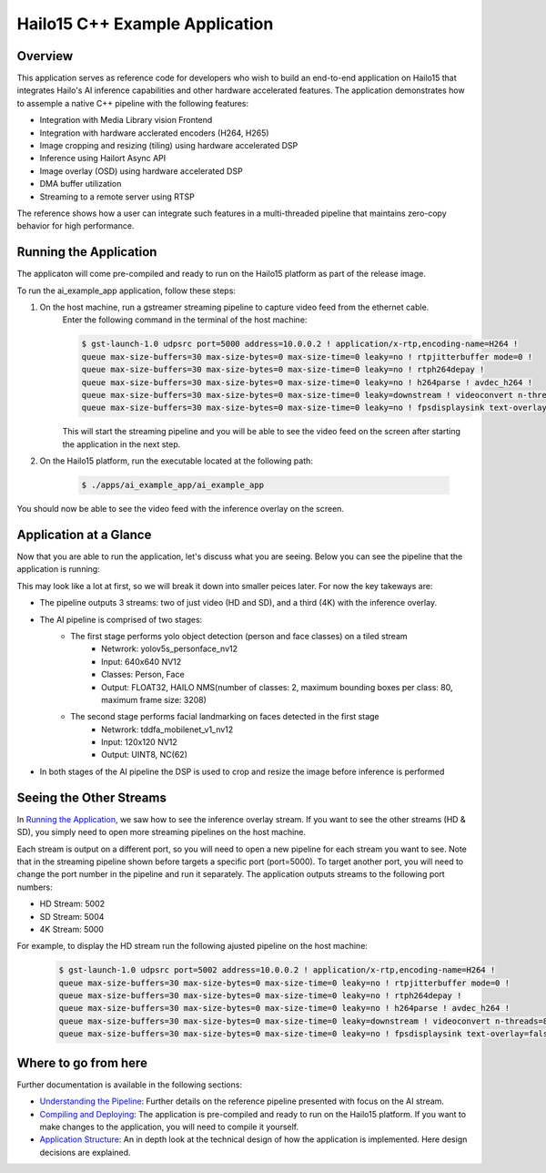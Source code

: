===============================
Hailo15 C++ Example Application
===============================

Overview
========

This application serves as reference code for developers who wish to build an end-to-end application on Hailo15 that integrates Hailo's AI inference capabilities and other hardware accelerated features. 
The application demonstrates how to assemple a native C++ pipeline with the following features:

- Integration with Media Library vision Frontend
- Integration with hardware acclerated encoders (H264, H265)
- Image cropping and resizing (tiling) using hardware accelerated DSP
- Inference using Hailort Async API
- Image overlay (OSD) using hardware accelerated DSP
- DMA buffer utilization
- Streaming to a remote server using RTSP

The reference shows how a user can integrate such features in a multi-threaded pipeline that maintains zero-copy behavior for high performance.


Running the Application
=======================

The applicaton will come pre-compiled and ready to run on the Hailo15 platform as part of the release image.

To run the ai_example_app application, follow these steps:

1. On the host machine, run a gstreamer streaming pipeline to capture video feed from the ethernet cable.
        Enter the following command in the terminal of the host machine:
    
        .. code-block:: bash
    
            $ gst-launch-1.0 udpsrc port=5000 address=10.0.0.2 ! application/x-rtp,encoding-name=H264 ! 
            queue max-size-buffers=30 max-size-bytes=0 max-size-time=0 leaky=no ! rtpjitterbuffer mode=0 ! 
            queue max-size-buffers=30 max-size-bytes=0 max-size-time=0 leaky=no ! rtph264depay ! 
            queue max-size-buffers=30 max-size-bytes=0 max-size-time=0 leaky=no ! h264parse ! avdec_h264 ! 
            queue max-size-buffers=30 max-size-bytes=0 max-size-time=0 leaky=downstream ! videoconvert n-threads=8 ! 
            queue max-size-buffers=30 max-size-bytes=0 max-size-time=0 leaky=no ! fpsdisplaysink text-overlay=false sync=false
    
        This will start the streaming pipeline and you will be able to see the video feed on the screen after starting the application in the next step.

2. On the Hailo15 platform, run the executable located at the following path:

    .. code-block:: bash

        $ ./apps/ai_example_app/ai_example_app

You should now be able to see the video feed with the inference overlay on the screen.

Application at a Glance
=======================

Now that you are able to run the application, let's discuss what you are seeing.
Below you can see the pipeline that the application is running:

.. image:: docs/readme_resources/pipeline.png
    :alt: Application Pipeline
    :align: center

This may look like a lot at first, so we will break it down into smaller peices later. For now the key takeways are:

- The pipeline outputs 3 streams: two of just video (HD and SD), and a third (4K) with the inference overlay.
- The AI pipeline is comprised of two stages:
    - The first stage performs yolo object detection (person and face classes) on a tiled stream
        - Netwrork: yolov5s_personface_nv12
        - Input: 640x640 NV12
        - Classes: Person, Face
        - Output: FLOAT32, HAILO NMS(number of classes: 2, maximum bounding boxes per class: 80, maximum frame size: 3208)
    - The second stage performs facial landmarking on faces detected in the first stage
        - Netwrork: tddfa_mobilenet_v1_nv12
        - Input: 120x120 NV12
        - Output: UINT8, NC(62)
- In both stages of the AI pipeline the DSP is used to crop and resize the image before inference is performed

Seeing the Other Streams
========================

In `Running the Application`_, we saw how to see the inference overlay stream. 
If you want to see the other streams (HD & SD), you simply need to open more streaming pipelines on the host machine.

Each stream is output on a different port, so you will need to open a new pipeline for each stream you want to see.
Note that in the streaming pipeline shown before targets a specific port (port=5000). 
To target another port, you will need to change the port number in the pipeline and run it separately.
The application outputs streams to the following port numbers:

- HD Stream: 5002
- SD Stream: 5004
- 4K Stream: 5000

For example, to display the HD stream run the following ajusted pipeline on the host machine:
    
        .. code-block:: bash
    
            $ gst-launch-1.0 udpsrc port=5002 address=10.0.0.2 ! application/x-rtp,encoding-name=H264 ! 
            queue max-size-buffers=30 max-size-bytes=0 max-size-time=0 leaky=no ! rtpjitterbuffer mode=0 ! 
            queue max-size-buffers=30 max-size-bytes=0 max-size-time=0 leaky=no ! rtph264depay ! 
            queue max-size-buffers=30 max-size-bytes=0 max-size-time=0 leaky=no ! h264parse ! avdec_h264 ! 
            queue max-size-buffers=30 max-size-bytes=0 max-size-time=0 leaky=downstream ! videoconvert n-threads=8 ! 
            queue max-size-buffers=30 max-size-bytes=0 max-size-time=0 leaky=no ! fpsdisplaysink text-overlay=false sync=false


Where to go from here
=====================

Further documentation is available in the following sections:

- `Understanding the Pipeline <docs/pipeline.rst>`_: Further details on the reference pipeline presented with focus on the AI stream.
- `Compiling and Deploying <docs/compiling.rst>`_: The application is pre-compiled and ready to run on the Hailo15 platform. If you want to make changes to the application, you will need to compile it yourself.
- `Application Structure <docs/app_structure.rst>`_: An in depth look at the technical design of how the application is implemented. Here design decisions are explained.
